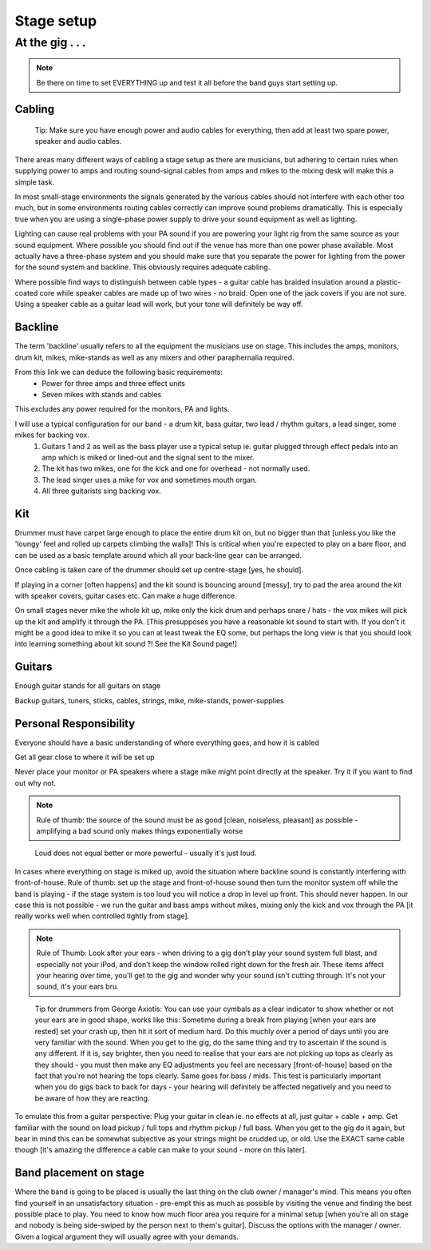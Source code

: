 
Stage setup
###########

At the gig . . .
****************

.. note:: Be there on time to set EVERYTHING up and test it all before the band guys start setting up.

Cabling
-------

..

	Tip: Make sure you have enough power and audio cables for everything, then add at least two spare power, speaker and audio cables.

There areas many different ways of cabling a stage setup as there are musicians, but adhering to certain rules when supplying power to amps and routing sound-signal cables from amps and mikes to the mixing desk will make this a simple task.

In most small-stage environments the signals generated by the various cables should not interfere with each other too much, but in some environments routing cables correctly can improve sound problems dramatically. This is especially true when you are using a single-phase power supply to drive your sound equipment as well as lighting.

Lighting can cause real problems with your PA sound if you are powering your light rig from the same source as your sound equipment. Where possible you should find out if the venue has more than one power phase available. Most actually have a three-phase system and you should make sure that you separate the power for lighting from the power for the sound system and backline. This obviously requires adequate cabling.

Where possible find ways to distinguish between cable types - a guitar cable has braided insulation around a plastic-coated core while speaker cables are made up of two wires - no braid. Open one of the jack covers if you are not sure. Using a speaker cable as a guitar lead will work, but your tone will definitely be way off.

Backline
--------

The term 'backline' usually refers to all the equipment the musicians use on stage. This includes the amps, monitors, drum kit, mikes, mike-stands as well as any mixers and other paraphernalia required.

From this link we can deduce the following basic requirements:
    * Power for three amps and three effect units
    * Seven mikes with stands and cables

This excludes any power required for the monitors, PA and lights.

I will use a typical configuration for our band - a drum kit, bass guitar, two lead / rhythm guitars, a lead singer, some mikes for backing vox.
	1. Guitars 1 and 2 as well as the bass player use a typical setup ie. guitar plugged through effect pedals into an amp which is miked or lined-out and the signal sent to the mixer.
	2. The kit has two mikes, one for the kick and one for overhead - not normally used.
	3. The lead singer uses a mike for vox and sometimes mouth organ.
	4. All three guitarists sing backing vox.


Kit
---

Drummer must have carpet large enough to place the entire drum kit on, but no bigger than that [unless you like the 'loungy' feel and rolled up carpets climbing the walls]! This is critical when you're expected to play on a bare floor, and can be used as a basic template around which all your back-line gear can be arranged.

Once cabling is taken care of the drummer should set up centre-stage [yes, he should].  

If playing in a corner [often happens] and the kit sound is bouncing around [messy], try to pad the area around the kit with speaker covers, guitar cases etc. Can make a huge difference.

On small stages never mike the whole kit up, mike only the kick drum and perhaps snare / hats - the vox mikes will pick up the kit and amplify it through the PA. [This presupposes you have a reasonable kit sound to start with. If you don't it might be a good idea to mike it so you can at least tweak the EQ some, but perhaps the long view is that you should look into learning something about kit sound ?! See the Kit Sound page!]

Guitars
-------

Enough guitar stands for all guitars on stage  

Backup guitars, tuners, sticks, cables, strings, mike, mike-stands, power-supplies  

Personal Responsibility
-----------------------

Everyone should have a basic understanding of where everything goes, and how it is cabled  

Get all gear close to where it will be set up  

Never place your monitor or PA speakers where a stage mike might point directly at the speaker. Try it if you want to find out why not.  

.. note:: Rule of thumb: the source of the sound must be as good [clean, noiseless, pleasant] as possible - amplifying a bad sound only makes things exponentially worse

..

	Loud does not equal better or more powerful - usually it's just loud.

In cases where everything on stage is miked up, avoid the situation where backline sound is constantly interfering with front-of-house. Rule of thumb: set up the stage and front-of-house sound then turn the monitor system off while the band is playing - if the stage system is too loud you will notice a drop in level up front. This should never happen. In our case this is not possible - we run the guitar and bass amps without mikes, mixing only the kick and vox through the PA [it really works well when controlled tightly from stage].

.. note:: Rule of Thumb: Look after your ears - when driving to a gig don't play your sound system full blast, and especially not your iPod, and don't keep the window rolled right down for the fresh air. These items affect your hearing over time, you'll get to the gig and wonder why your sound isn't cutting through. It's not your sound, it's your ears bru.

..

	Tip for drummers from George Axiotis: You can use your cymbals as a clear indicator to show whether or not your ears are in good shape, works like this: Sometime during a break from playing [when your ears are rested] set your crash up, then hit it sort of medium hard. Do this muchly over a period of days until you are very familiar with the sound. When you get to the gig, do the same thing and try to ascertain if the sound is any different. If it is, say brighter, then you need to realise that your ears are not picking up tops as clearly as they should - you must then make any EQ adjustments you feel are necessary [front-of-house] based on the fact that you're not hearing the tops clearly. Same goes for bass / mids. This test is particularly important when you do gigs back to back for days - your hearing will definitely be affected negatively and you need to be aware of how they are reacting.

To emulate this from a guitar perspective: Plug your guitar in clean ie. no effects at all, just guitar + cable + amp. Get familiar with the sound on lead pickup / full tops and rhythm pickup / full bass. When you get to the gig do it again, but bear in mind this can be somewhat subjective as your strings might be crudded up, or old. Use the EXACT same cable though [it's amazing the difference a cable can make to your sound - more on this later].

Band placement on stage
-----------------------

Where the band is going to be placed is usually the last thing on the club owner / manager's mind. This means you often find yourself in an unsatisfactory situation - pre-empt this as much as possible by visiting the venue and finding the best possible place to play. You need to know how much floor area you require for a minimal setup [when you're all on stage and nobody is being side-swiped by the person next to them's guitar]. Discuss the options with the manager / owner. Given a logical argument they will usually agree with your demands.

